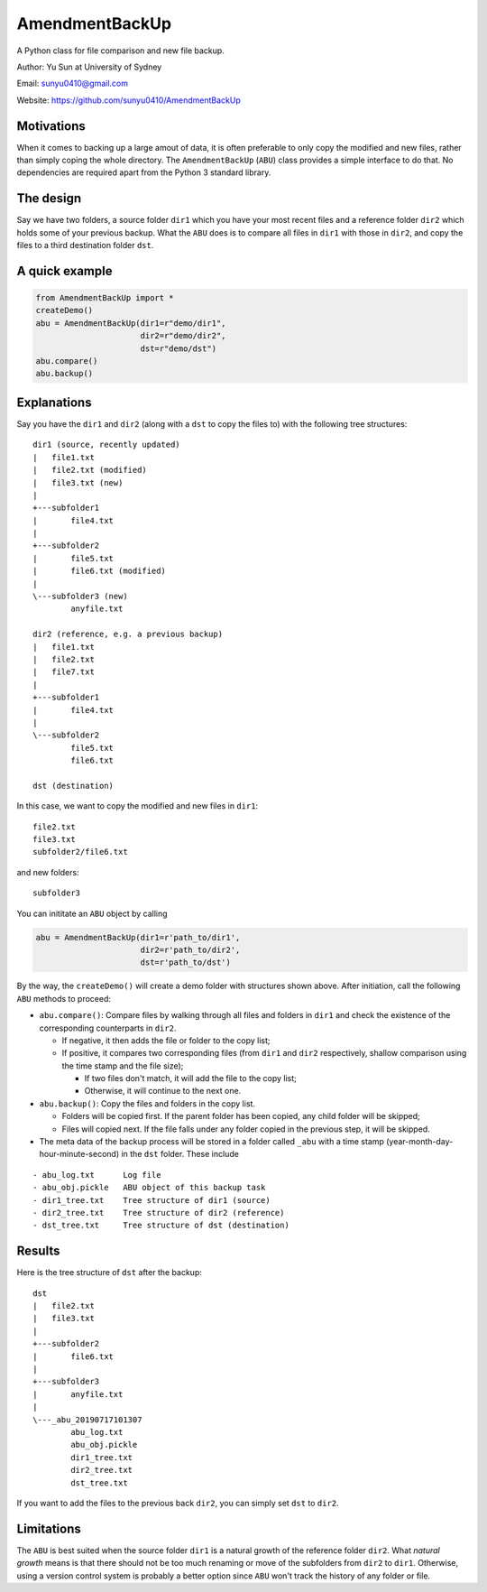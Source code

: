 AmendmentBackUp
===============

A Python class for file comparison and new file backup.

Author: Yu Sun at University of Sydney

Email: sunyu0410@gmail.com

Website: https://github.com/sunyu0410/AmendmentBackUp

Motivations
-----------

When it comes to backing up a large amout of data, it is often
preferable to only copy the modified and new files, rather than simply
coping the whole directory. The ``AmendmentBackUp`` (``ABU``) class
provides a simple interface to do that. No dependencies are required
apart from the Python 3 standard library.

The design
----------

Say we have two folders, a source folder ``dir1`` which you have your
most recent files and a reference folder ``dir2`` which holds some of
your previous backup. What the ``ABU`` does is to compare all files in
``dir1`` with those in ``dir2``, and copy the files to a third
destination folder ``dst``.

A quick example
---------------

.. code:: python

    from AmendmentBackUp import *
    createDemo()
    abu = AmendmentBackUp(dir1=r"demo/dir1",
                          dir2=r"demo/dir2",
                          dst=r"demo/dst")
    abu.compare()
    abu.backup()

Explanations
------------

Say you have the ``dir1`` and ``dir2`` (along with a ``dst`` to copy the
files to) with the following tree structures:

::

            dir1 (source, recently updated)
            |   file1.txt
            |   file2.txt (modified)
            |   file3.txt (new)
            |   
            +---subfolder1
            |       file4.txt
            |       
            +---subfolder2
            |       file5.txt
            |       file6.txt (modified)
            |       
            \---subfolder3 (new)
                    anyfile.txt

            dir2 (reference, e.g. a previous backup)
            |   file1.txt
            |   file2.txt
            |   file7.txt
            |   
            +---subfolder1
            |       file4.txt
            |       
            \---subfolder2
                    file5.txt
                    file6.txt

            dst (destination)


In this case, we want to copy the modified and new files in ``dir1``:

::

    file2.txt
    file3.txt
    subfolder2/file6.txt

and new folders:

::

    subfolder3

You can inititate an ``ABU`` object by calling

.. code:: python

    abu = AmendmentBackUp(dir1=r'path_to/dir1', 
                          dir2=r'path_to/dir2', 
                          dst=r'path_to/dst')

By the way, the ``createDemo()`` will create a demo folder with
structures shown above. After initiation, call the following ``ABU``
methods to proceed:

-  ``abu.compare()``: Compare files by walking through all files and
   folders in ``dir1`` and check the existence of the corresponding
   counterparts in ``dir2``.

   -  If negative, it then adds the file or folder to the copy list;

   -  If positive, it compares two corresponding files (from ``dir1``
      and ``dir2`` respectively, shallow comparison using the time stamp
      and the file size);

      -  If two files don't match, it will add the file to the copy
         list;

      -  Otherwise, it will continue to the next one.

-  ``abu.backup()``: Copy the files and folders in the copy list.

   -  Folders will be copied first. If the parent folder has been
      copied, any child folder will be skipped;

   -  Files will copied next. If the file falls under any folder copied
      in the previous step, it will be skipped.

-  The meta data of the backup process will be stored in a folder called
   ``_abu`` with a time stamp (year-month-day-hour-minute-second) in the
   ``dst`` folder. These include

::


        - abu_log.txt      Log file
        - abu_obj.pickle   ABU object of this backup task
        - dir1_tree.txt    Tree structure of dir1 (source)
        - dir2_tree.txt    Tree structure of dir2 (reference)
        - dst_tree.txt     Tree structure of dst (destination)

Results
-------

Here is the tree structure of ``dst`` after the backup:

::

            dst
            |   file2.txt
            |   file3.txt
            |
            +---subfolder2
            |       file6.txt
            |
            +---subfolder3
            |       anyfile.txt
            |
            \---_abu_20190717101307
                    abu_log.txt
                    abu_obj.pickle
                    dir1_tree.txt
                    dir2_tree.txt
                    dst_tree.txt

If you want to add the files to the previous back ``dir2``, you can
simply set ``dst`` to ``dir2``.

Limitations
-----------

The ``ABU`` is best suited when the source folder ``dir1`` is a natural
growth of the reference folder ``dir2``. What *natural growth* means is
that there should not be too much renaming or move of the subfolders
from ``dir2`` to ``dir1``. Otherwise, using a version control system is
probably a better option since ``ABU`` won't track the history of any
folder or file.


